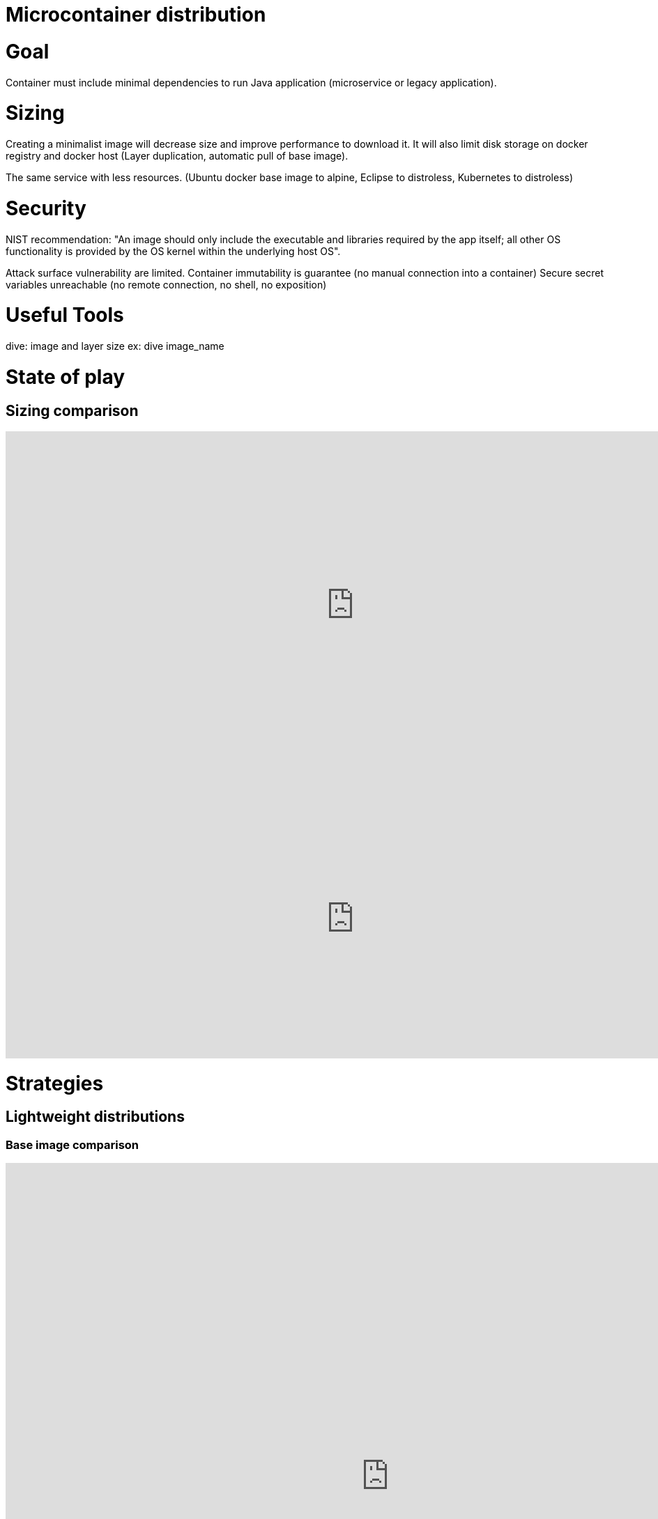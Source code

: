 = Microcontainer distribution
:published_at: 2019-08-15
:hp-tags: optimization,java,microcontainer,comparatif

# Goal
Container must include minimal dependencies to run Java application (microservice or legacy application).

# Sizing
Creating a minimalist image will decrease size and improve performance to download it. It will also limit disk storage on docker registry and docker host (Layer duplication, automatic pull of base image).

The same service with less resources. (Ubuntu docker base image to alpine, Eclipse to distroless, Kubernetes to distroless) 

# Security
NIST recommendation: "An image should only include the executable and libraries required by the app itself; all other OS functionality is provided by the OS kernel within the underlying host OS".

Attack surface vulnerability are limited.
Container immutability is guarantee (no manual connection into a container)
Secure secret variables unreachable (no remote connection, no shell, no exposition)

# Useful Tools
dive: image and layer size
ex: dive image_name 

# State of play
## Sizing comparison
++++
<iframe src="https://docs.google.com/spreadsheets/d/e/2PACX-1vTlum2-EkQbcQiR0xuJAatsmiub8ky3MH8ZIjfVT-ZI6Iw2rwisZ9yolP1HPWhLX22afu22EVUUVLOd/pubhtml?gid=12271636&single=true" style="border:0px #ffffff none;" name="Distribution" scrolling="no" frameborder="0" marginheight="0px" marginwidth="0px" height="500px" width="1000px" allowfullscreen></iframe>
++++
++++
<iframe src="https://docs.google.com/spreadsheets/d/e/2PACX-1vTlum2-EkQbcQiR0xuJAatsmiub8ky3MH8ZIjfVT-ZI6Iw2rwisZ9yolP1HPWhLX22afu22EVUUVLOd/pubchart?oid=1977800902&format=interactive" style="border:0px #ffffff none;" name="Distribution" scrolling="no" frameborder="0" marginheight="0px" marginwidth="0px" height="400px" width="1000px" allowfullscreen></iframe>
++++

# Strategies
## Lightweight distributions 
### Base image comparison
++++
<iframe src="https://docs.google.com/spreadsheets/d/e/2PACX-1vTlum2-EkQbcQiR0xuJAatsmiub8ky3MH8ZIjfVT-ZI6Iw2rwisZ9yolP1HPWhLX22afu22EVUUVLOd/pubhtml?gid=1361748970&single=true" style="border:0px #ffffff none;" name="Distribution" scrolling="no" frameborder="0" marginheight="0px" marginwidth="0px" height="900px" width="1100px" allowfullscreen></iframe>
++++
#### Distroless
* support of Java 8 and 11 
* minimalist distribution
* Custom packaging engine
* glibc (for compatibility with old kernel)
* debug image
* Minimal attack surface
* Quick update 
* Limited storage and networking

#### Alpine
* most common base image (possibility to use public image)
* musl glibc ⇾ compatibility issue
* java image add glibc

#### GLIBC vs musl c
* GLIBC: standard C library
* musl c
http://www.musl-libc.org/faq.html
Is musl compatible with glibc?
Yes and no. At both the source and binary level, musl aims for a degree of feature-compatibility, but not bug-compatibility, with glibc. When applications that work with glibc fail to compile against musl, the cause will usually be one of the following:

Assuming that including one header will cause symbols from another unrelated header to be exposed. This is an application bug, and fixing it is as simple as adding the missing #include directives.
Using implementation details from the glibc headers which were not meant to be exposed to applications. This is also an application bug, and it can usually be fixed by search-and-replace (e.g. replacing __pid_t with pid_t in the source).
Use of an interface that’s not implemented in musl. This can only be fixed by making the application’s use of the interface optional, or by extending musl to support the missing interface.
Binary compatibility is much more limited, but it will steadily increase with new versions of musl. At present, some glibc-linked shared libraries can be loaded with musl, but all but the simplest glibc-linked applications will fail if musl is dropped-in in place of /lib/ld-linux.so.2.

## Contains optimization
*New paradigm, Container becomes a part of project packaging.*

### Docker-slim: https://github.com/docker-slim/docker-slim
* Since December 2014
* 8 contributors
* Goal:  Don't change anything in your Docker container image and minify it by up to 30x (and for compiled languages even more) making it secure too! (free and open source) 
Examples
    Keystore
    Based on distroless
    quarkus-keystore-distroless 78.8MB

    quarkus-keystore-disroless.slim 65.3MB

    Based on CentOS
    quarkus-keystore-centos 248MB

    quarkus-keystore-centos.slim 65.7MB

    Same target image size.

    Keycloak Gatekeeper (Static binary)
    Based on CentOS
    rh-sso/keycloak-gatekeeper60 200 Mo

    rh-sso/keycloak-gatekeeper60.slim 20 Mo :  d run -v /D/Developpement/archi/idm/keycloak-gatekeeper-test/config.yaml:/etc/keycloak-gatekeeper/config.yaml  rh-sso/keycloak-gatekeeper60.slim


#### Security
* selinux ?
* seccomp
* a CVE on image base does not always consequences to redeploy child image (CVE for curl but it's removed by docker-slim => final image doesn't change => deployment is no necessary ?)

#### Automation
Run container for introspection on build. CI platform runs containers to containers

### Minicon https://github.com/grycap/minicon
* Since November 2017
* 3 contributors
* Goal: Reducing the footprint of one container is of special interest, to redistribute the container images.

*Not tested because it's the same tool as docker-slim but youngest and less supported.*